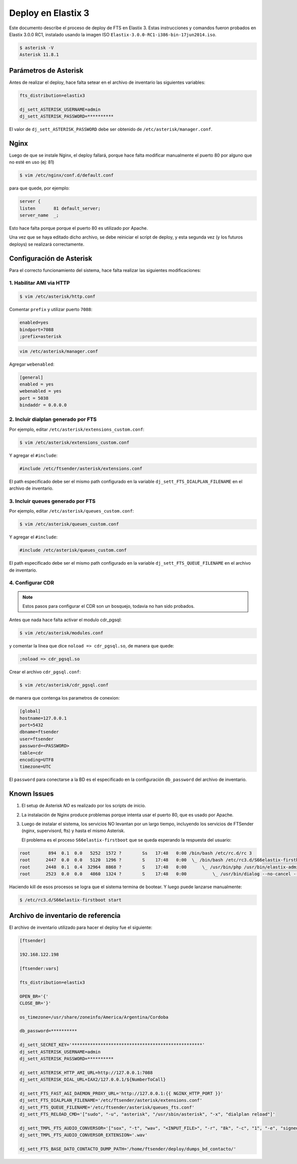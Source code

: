 .. highlight:: bash


###################
Deploy en Elastix 3
###################

Este documento describe el proceso de deploy de FTS en Elastix 3. Estas
instrucciones y comandos fueron probados en Elastix 3.0.0 RC1, 
instalado usando la imagen ISO ``Elastix-3.0.0-RC1-i386-bin-17jun2014.iso``.

.. code::

    $ asterisk -V
    Asterisk 11.8.1


**********************
Parámetros de Asterisk
**********************

Antes de realizar el deploy, hace falta setear en el archivo
de inventario las siguientes variables:


.. code::

    fts_distribution=elastix3

    dj_sett_ASTERISK_USERNAME=admin
    dj_sett_ASTERISK_PASSWORD=**********


El valor de ``dj_sett_ASTERISK_PASSWORD`` debe ser obtenido de
``/etc/asterisk/manager.conf``.


**********************
Nginx
**********************

Luego de que se instale Nginx, el deploy fallará, porque hace falta
modificar manualmente el puerto 80 por alguno que no esté en uso (ej: 81)


.. code::

    $ vim /etc/nginx/conf.d/default.conf


para que quede, por ejemplo:

.. code::
    
	server {
    	listen       81 default_server;
    	server_name  _;

Esto hace falta porque porque el puerto 80 es utilizado por Apache.

Una vez que se haya editado dicho archivo, se debe reiniciar el script
de deploy, y esta segunda vez (y los futuros deploys) se realizará correctamente.


*************************
Configuración de Asterisk
*************************

Para el correcto funcionamiento del sistema, hace falta realizar las
siguientes modificaciones:


1. Habilitar AMI via HTTP
=========================

.. code::

    $ vim /etc/asterisk/http.conf

Comentar ``prefix`` y utilizar puerto ``7088``:

.. code::

    enabled=yes
    bindport=7088
    ;prefix=asterisk

.. code::

    vim /etc/asterisk/manager.conf

Agregar ``webenabled``:

.. code::

    [general]
    enabled = yes
    webenabled = yes
    port = 5038
    bindaddr = 0.0.0.0


2. Incluir dialplan generado por FTS
====================================

Por ejemplo, editar ``/etc/asterisk/extensions_custom.conf``:

.. code::

    $ vim /etc/asterisk/extensions_custom.conf


Y agregar el ``#include``:
    
.. code::

    #include /etc/ftsender/asterisk/extensions.conf
    
El path especificado debe ser el mismo path configurado en la variable
``dj_sett_FTS_DIALPLAN_FILENAME`` en el archivo de inventario. 


3. Incluir queues generado por FTS
==================================

Por ejemplo, editar ``/etc/asterisk/queues_custom.conf``:

.. code::

    $ vim /etc/asterisk/queues_custom.conf


Y agregar el ``#include``:
    
.. code::

    #include /etc/asterisk/queues_custom.conf
    
El path especificado debe ser el mismo path configurado en la variable
``dj_sett_FTS_QUEUE_FILENAME`` en el archivo de inventario. 


4. Configurar CDR
=================


.. note::

    Estos pasos para configurar el CDR son un bosquejo, todavia
    no han sido probados.


Antes que nada hace falta activar el modulo cdr_pgsql:

.. code::

    $ vim /etc/asterisk/modules.conf


y comentar la línea que dice ``noload => cdr_pgsql.so``, de manera que quede:

.. code::

    ;noload => cdr_pgsql.so


Crear el archivo ``cdr_pgsql.conf``:

.. code::

    $ vim /etc/asterisk/cdr_pgsql.conf

de manera que contenga los parametros de conexion:

.. code::

    [global]
    hostname=127.0.0.1
    port=5432
    dbname=ftsender
    user=ftsender
    password=<PASSWORD>
    table=cdr
    encoding=UTF8
    timezone=UTC


El ``password`` para conectarse a la BD es el especificado
en la configuración ``db_password`` del archivo de inventario.


*************************
Known Issues
*************************

1. El setup de Asterisk *NO* es realizado por los scripts de inicio.

2. La instalación de Nginx produce problemas porque intenta usar el puerto 80,
   que es usado por Apache.

3. Luego de instalar el sistema, los servicios NO levantan por un largo tiempo,
   incluyendo los servicios de FTSender (nginx, supervisord, fts) y hasta
   el mismo Asterisk.

   El problema es el proceso ``S66elastix-firstboot`` que se queda esperando
   la respuesta del usuario:


.. code::

    root       894  0.1  0.0   5252  1572 ?        Ss   17:48   0:00 /bin/bash /etc/rc.d/rc 3
    root      2447  0.0  0.0   5120  1296 ?        S    17:48   0:00  \_ /bin/bash /etc/rc3.d/S66elastix-firstboot start
    root      2448  0.1  0.4  32964  8868 ?        S    17:48   0:00      \_ /usr/bin/php /usr/bin/elastix-admin-passwords --init
    root      2523  0.0  0.0   4860  1324 ?        S    17:48   0:00          \_ /usr/bin/dialog --no-cancel --output-fd 3 --backtitle Elastix password configuration (Screen 1 of 4) --insecure --passwordbox The Elastix system 

Haciendo kill de esos procesos se logra que el sistema termina de bootear. Y luego
puede lanzarse manualmente:

.. code::

    $ /etc/rc3.d/S66elastix-firstboot start


***********************************
Archivo de inventario de referencia
***********************************
    
El archivo de inventario utilizado para hacer el deploy fue
el siguiente:

.. code::
    
	[ftsender]
	
	192.168.122.198
	
	[ftsender:vars]
	
	fts_distribution=elastix3
	
	OPEN_BR='{'
	CLOSE_BR='}'
	
	os_timezone=/usr/share/zoneinfo/America/Argentina/Cordoba
	
	db_password=**********
	
	dj_sett_SECRET_KEY='**************************************************'
	dj_sett_ASTERISK_USERNAME=admin
	dj_sett_ASTERISK_PASSWORD=**********
	
	dj_sett_ASTERISK_HTTP_AMI_URL=http://127.0.0.1:7088
	dj_sett_ASTERISK_DIAL_URL=IAX2/127.0.0.1/${NumberToCall}
	
	dj_sett_FTS_FAST_AGI_DAEMON_PROXY_URL='http://127.0.0.1:{{ NGINX_HTTP_PORT }}'
	dj_sett_FTS_DIALPLAN_FILENAME='/etc/ftsender/asterisk/extensions.conf'
	dj_sett_FTS_QUEUE_FILENAME='/etc/ftsender/asterisk/queues_fts.conf'
	dj_sett_FTS_RELOAD_CMD='["sudo", "-u", "asterisk", "/usr/sbin/asterisk", "-x", "dialplan reload"]'
	
	dj_sett_TMPL_FTS_AUDIO_CONVERSOR='["sox", "-t", "wav", "<INPUT_FILE>", "-r", "8k", "-c", "1", "-e", "signed-integer", "-t", "wav", "<OUTPUT_FILE>"]'
	dj_sett_TMPL_FTS_AUDIO_CONVERSOR_EXTENSION='.wav'
	
	dj_sett_FTS_BASE_DATO_CONTACTO_DUMP_PATH='/home/ftsender/deploy/dumps_bd_contacto/'
